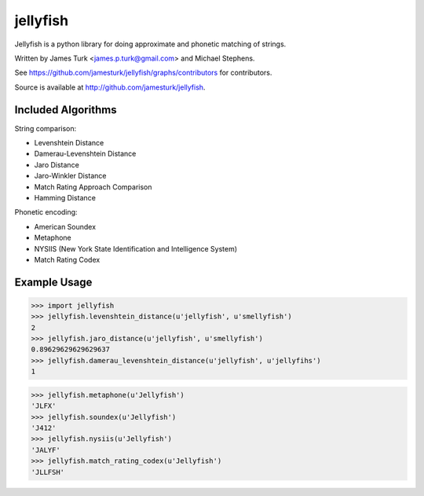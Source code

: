 =========
jellyfish
=========

.. image:: https://travis-ci.org/jamesturk/jellyfish.svg?branch=master
    :target: https://travis-ci.org/jamesturk/jellyfish

.. image:: https://coveralls.io/repos/jamesturk/jellyfish/badge.png?branch=master
    :target: https://coveralls.io/r/jamesturk/jellyfish

.. image:: https://img.shields.io/pypi/v/jellyfish.svg
    :target: https://pypi.python.org/pypi/jellyfish

.. image:: https://readthedocs.org/projects/jellyfish/badge/?version=latest
    :target: https://readthedocs.org/projects/jellyfish/?badge=latest
    :alt: Documentation Status

.. image:: https://ci.appveyor.com/api/projects/status/9xeyl1f5sd5pl40h?svg=true
    :target: https://ci.appveyor.com/project/jamesturk/jellyfish/

Jellyfish is a python library for doing approximate and phonetic matching of strings.

Written by James Turk <james.p.turk@gmail.com> and Michael Stephens.

See https://github.com/jamesturk/jellyfish/graphs/contributors for contributors.

Source is available at http://github.com/jamesturk/jellyfish.

Included Algorithms
===================

String comparison:

* Levenshtein Distance
* Damerau-Levenshtein Distance
* Jaro Distance
* Jaro-Winkler Distance
* Match Rating Approach Comparison
* Hamming Distance

Phonetic encoding:

* American Soundex
* Metaphone
* NYSIIS (New York State Identification and Intelligence System)
* Match Rating Codex

Example Usage
=============

>>> import jellyfish
>>> jellyfish.levenshtein_distance(u'jellyfish', u'smellyfish')
2
>>> jellyfish.jaro_distance(u'jellyfish', u'smellyfish')
0.89629629629629637
>>> jellyfish.damerau_levenshtein_distance(u'jellyfish', u'jellyfihs')
1

>>> jellyfish.metaphone(u'Jellyfish')
'JLFX'
>>> jellyfish.soundex(u'Jellyfish')
'J412'
>>> jellyfish.nysiis(u'Jellyfish')
'JALYF'
>>> jellyfish.match_rating_codex(u'Jellyfish')
'JLLFSH'
